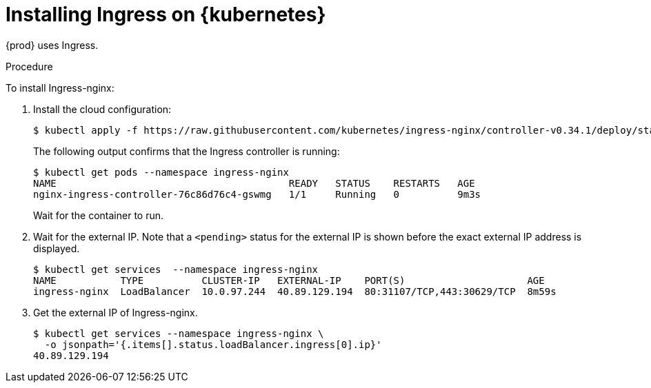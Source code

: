 // Module included in the following assemblies:
//
// installing-{prod-id-short}-on-microsoft-azure
// preparing-google-cloud-platform-for-installing-che

[id="installing-ingress-on-kubernetes_{context}"]
= Installing Ingress on {kubernetes}

{prod} uses Ingress.

.Procedure

To install Ingress-nginx:

. Install the cloud configuration:
+
----
$ kubectl apply -f https://raw.githubusercontent.com/kubernetes/ingress-nginx/controller-v0.34.1/deploy/static/provider/cloud/deploy.yaml
----

+
The following output confirms that the Ingress controller is running:
+
----
$ kubectl get pods --namespace ingress-nginx
NAME                                        READY   STATUS    RESTARTS   AGE
nginx-ingress-controller-76c86d76c4-gswmg   1/1     Running   0          9m3s
----
+
Wait for the container to run.

. Wait for the external IP. Note that a `<pending>` status for the external IP is shown before the exact external IP address is displayed.
+
----
$ kubectl get services  --namespace ingress-nginx
NAME           TYPE          CLUSTER-IP   EXTERNAL-IP    PORT(S)                     AGE
ingress-nginx  LoadBalancer  10.0.97.244  40.89.129.194  80:31107/TCP,443:30629/TCP  8m59s
----

. Get the external IP of Ingress-nginx.
+
----
$ kubectl get services --namespace ingress-nginx \
  -o jsonpath='{.items[].status.loadBalancer.ingress[0].ip}' 
40.89.129.194
----
